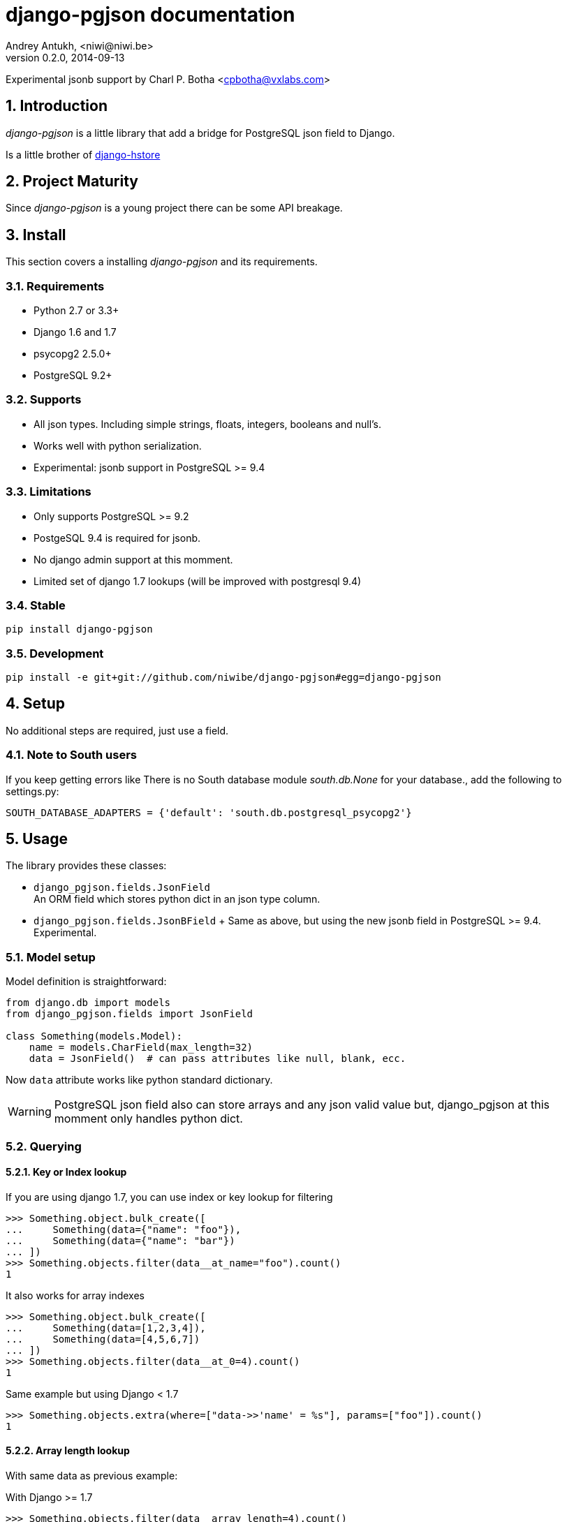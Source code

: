 django-pgjson documentation
===========================
Andrey Antukh, <niwi@niwi.be>
0.2.0, 2014-09-13

Experimental jsonb support by Charl P. Botha <cpbotha@vxlabs.com>

:toc:
:numbered:


Introduction
------------

_django-pgjson_ is a little library that add a bridge for PostgreSQL json field to Django.

Is a little brother of link:https://github.com/djangonauts/django-hstore[django-hstore]

Project Maturity
----------------

Since _django-pgjson_ is a young project there can be some API breakage.

Install
-------

This section covers a installing _django-pgjson_ and its requirements.

Requirements
~~~~~~~~~~~~

- Python 2.7 or 3.3+
- Django 1.6 and 1.7
- psycopg2 2.5.0+
- PostgreSQL 9.2+

Supports
~~~~~~~~

- All json types. Including simple strings, floats, integers, booleans and null's.
- Works well with python serialization.
- Experimental: jsonb support in PostgreSQL >= 9.4

Limitations
~~~~~~~~~~~

- Only supports PostgreSQL >= 9.2
- PostgeSQL 9.4 is required for jsonb.
- No django admin support at this momment.
- Limited set of django 1.7 lookups (will be improved with postgresql 9.4)

Stable
~~~~~~

[source, bash]
----
pip install django-pgjson
----

Development
~~~~~~~~~~~

[source, bash]
----
pip install -e git+git://github.com/niwibe/django-pgjson#egg=django-pgjson
----

Setup
-----

No additional steps are required, just use a field.


Note to South users
~~~~~~~~~~~~~~~~~~~

If you keep getting errors like There is no South database module 'south.db.None'
for your database., add the following to settings.py:

[source, python]
----
SOUTH_DATABASE_ADAPTERS = {'default': 'south.db.postgresql_psycopg2'}
----

Usage
-----

The library provides these classes:

- `django_pgjson.fields.JsonField` +
  An ORM field which stores python dict in an json type column.
- `django_pgjson.fields.JsonBField` + Same as above, but using the new jsonb
  field in PostgreSQL >= 9.4. Experimental.


Model setup
~~~~~~~~~~~

.Model definition is straightforward:
[source, python]
----
from django.db import models
from django_pgjson.fields import JsonField

class Something(models.Model):
    name = models.CharField(max_length=32)
    data = JsonField()  # can pass attributes like null, blank, ecc.
----

Now `data` attribute works like python standard dictionary.

WARNING: PostgreSQL json field also can store arrays and any json valid value
but, django_pgjson at this momment only handles python dict.


Querying
~~~~~~~~

Key or Index lookup
^^^^^^^^^^^^^^^^^^^

.If you are using django 1.7, you can use index or key lookup for filtering
[source, pycon]
----
>>> Something.object.bulk_create([
...     Something(data={"name": "foo"}),
...     Something(data={"name": "bar"})
... ])
>>> Something.objects.filter(data__at_name="foo").count()
1
----

.It also works for array indexes
[source, pycon]
----
>>> Something.object.bulk_create([
...     Something(data=[1,2,3,4]),
...     Something(data=[4,5,6,7])
... ])
>>> Something.objects.filter(data__at_0=4).count()
1
----

.Same example but using Django < 1.7
[source, pycon]
----
>>> Something.objects.extra(where=["data->>'name' = %s"], params=["foo"]).count()
1
----


Array length lookup
^^^^^^^^^^^^^^^^^^^

With same data as previous example:

.With Django >= 1.7
[source, pycon]
----
>>> Something.objects.filter(data__array_length=4).count()
2
----


.With Django < 1.7
[source, pycon]
----
>>> Something.objects.extra(where=["json_array_length(data) = %s"],
...                         params=["foo"]).count()
2
----


NOTE: At this momment, with postgresql 9.3 as last stable version there is only a
limited set of native operators for json type. When postgresql 9.4 is released,
more lookups will be added.

jsonb containment lookup
^^^^^^^^^^^^^^^^^^^^^^^^

If you are using django 1.7 and PostgreSQL >= 9.4, you can use the special jsonb
containment operator, which can be accelerated by a GiN index on the jsonb
field.

.Use the containment operator as follows:
[source, pycon]
----
>>> Something.object.bulk_create([
...     Something(data={"name": "foo", "tags": ["sad", "romantic"]}),
...     Something(data={"name": "bar", "tags": ["sad", "intelligent"]})
... ])
>>> Something.objects.filter(data__jcontains={"tags": ["sad"]}).count()
2
----

We will implement support for more of the jsonb operators in the near future.
See http://www.postgresql.org/docs/9.4/static/datatype-json.html for more
information on what's possible, and feel free to send a pull request.

Developers
----------

Running tests
~~~~~~~~~~~~~

Assuming one has the dependencies installed, and a PostgreSQL 9.0+ server up and running:

[source, bash]
----
python runtests.py
----


Documentation
~~~~~~~~~~~~~

The documentation is written using asciidoc and if you want build it
you should install the following dependencies: gnu make, asciidoc and pygments.

.Build documentation
[source,bash]
----
cd doc/
make
chromium index.html
----

.Deploy documentation
[source, bash]
----
./build-docs.sh
git push -u origin gh-pages
git checkout master
----


How to contribute
~~~~~~~~~~~~~~~~~

- Follow PEP8, Style Guide for Python Code
- Fork this repo
- Write code
- Write tests for your code
- Ensure all tests pass
- Document your changes
- Send pull request

Deprecation policy
~~~~~~~~~~~~~~~~~~

At any momment of time, django-pgjson developers will mantain support for two versions of django.